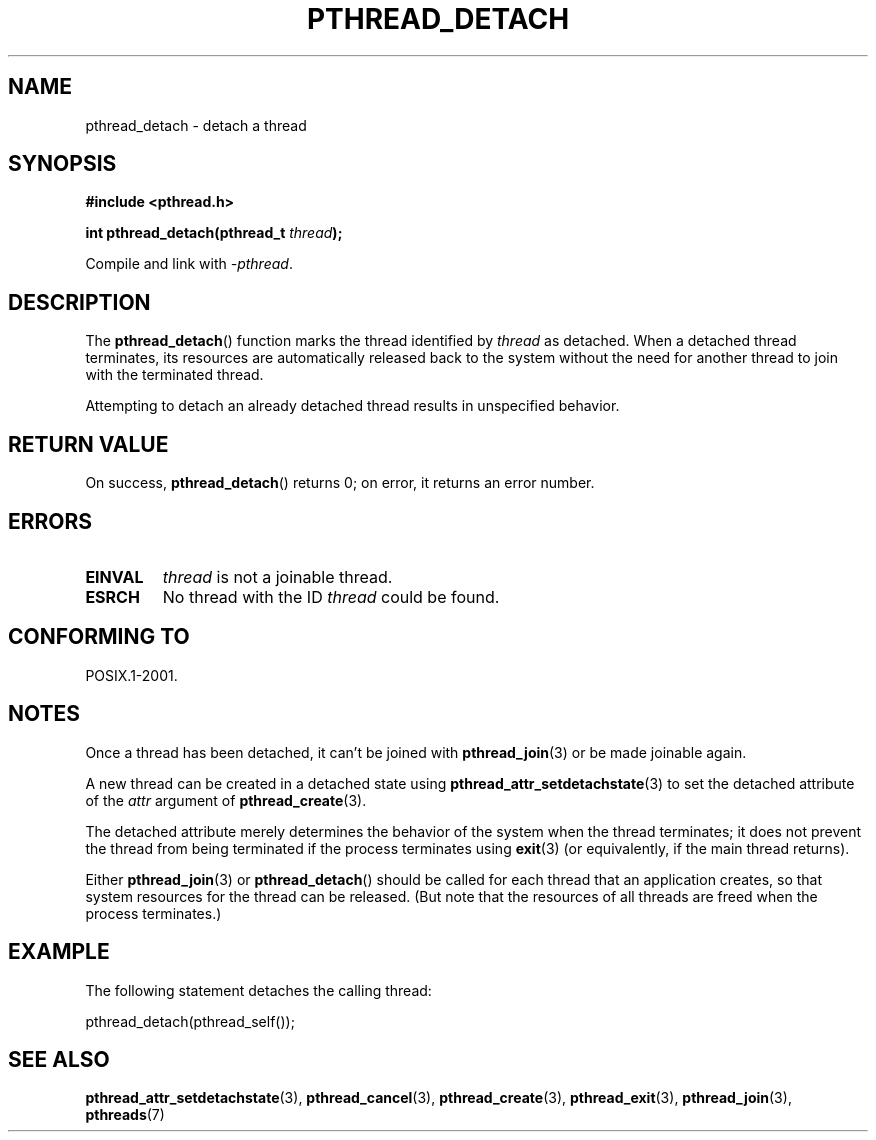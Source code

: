 .\" Copyright (c) 2008 Linux Foundation, written by Michael Kerrisk
.\"     <mtk.manpages@gmail.com>
.\"
.\" %%%LICENSE_START(verbatim)
.\" Permission is granted to make and distribute verbatim copies of this
.\" manual provided the copyright notice and this permission notice are
.\" preserved on all copies.
.\"
.\" Permission is granted to copy and distribute modified versions of this
.\" manual under the conditions for verbatim copying, provided that the
.\" entire resulting derived work is distributed under the terms of a
.\" permission notice identical to this one.
.\"
.\" Since the Linux kernel and libraries are constantly changing, this
.\" manual page may be incorrect or out-of-date.  The author(s) assume no
.\" responsibility for errors or omissions, or for damages resulting from
.\" the use of the information contained herein.  The author(s) may not
.\" have taken the same level of care in the production of this manual,
.\" which is licensed free of charge, as they might when working
.\" professionally.
.\"
.\" Formatted or processed versions of this manual, if unaccompanied by
.\" the source, must acknowledge the copyright and authors of this work.
.\" %%%LICENSE_END
.\"
.TH PTHREAD_DETACH 3 2008-11-27 "Linux" "Linux Programmer's Manual"
.SH NAME
pthread_detach \- detach a thread
.SH SYNOPSIS
.nf
.B #include <pthread.h>

.BI "int pthread_detach(pthread_t " thread );
.fi
.sp
Compile and link with \fI\-pthread\fP.
.SH DESCRIPTION
The
.BR pthread_detach ()
function marks the thread identified by
.IR thread
as detached.
When a detached thread terminates,
its resources are automatically released back to the system without
the need for another thread to join with the terminated thread.

Attempting to detach an already detached thread results
in unspecified behavior.
.SH RETURN VALUE
On success,
.BR pthread_detach ()
returns 0;
on error, it returns an error number.
.SH ERRORS
.TP
.B EINVAL
.I thread
is not a joinable thread.
.TP
.B ESRCH
No thread with the ID
.I thread
could be found.
.SH CONFORMING TO
POSIX.1-2001.
.SH NOTES
Once a thread has been detached, it can't be joined with
.BR pthread_join (3)
or be made joinable again.

A new thread can be created in a detached state using
.BR pthread_attr_setdetachstate (3)
to set the detached attribute of the
.I attr
argument of
.BR pthread_create (3).

The detached attribute merely determines the behavior of the system
when the thread terminates;
it does not prevent the thread from being terminated
if the process terminates using
.BR exit (3)
(or equivalently, if the main thread returns).

Either
.BR pthread_join (3)
or
.BR pthread_detach ()
should be called for each thread that an application creates,
so that system resources for the thread can be released.
(But note that the resources of all threads are freed when the
process terminates.)
.SH EXAMPLE
The following statement detaches the calling thread:

    pthread_detach(pthread_self());
.SH SEE ALSO
.BR pthread_attr_setdetachstate (3),
.BR pthread_cancel (3),
.BR pthread_create (3),
.BR pthread_exit (3),
.BR pthread_join (3),
.BR pthreads (7)

